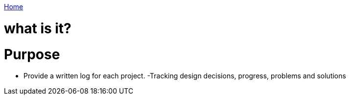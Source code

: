 link:index[Home]

= what is it?
:uri-asciidoctor: http://asciidoctor.org
:icons: font



# Purpose

- Provide a written log for each project.
 -Tracking design decisions, progress, problems and solutions
